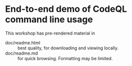 # Created 2023-06-21 Wed 09:58
#+options: H:3 num:t \n:nil @:t ::t |:t ^:{} f:t *:t TeX:t LaTeX:t skip:nil p:nil
#+options: org-confirm-babel-evaluate:nil
#+title: 
#+author: Michael Hohn

* End-to-end demo of CodeQL command line usage

  This workshop has pre-rendered material in
  - doc/readme.html :: best quality, for downloading and viewing locally.
  - doc/readme.md :: for quick browsing.  Formatting may be limited.
